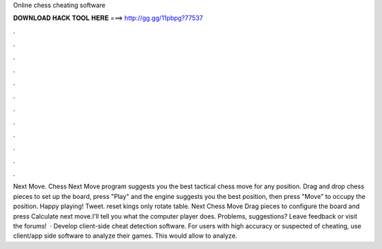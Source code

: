Online chess cheating software

𝐃𝐎𝐖𝐍𝐋𝐎𝐀𝐃 𝐇𝐀𝐂𝐊 𝐓𝐎𝐎𝐋 𝐇𝐄𝐑𝐄 ===> http://gg.gg/11pbpg?77537

.

.

.

.

.

.

.

.

.

.

.

.

Next Move. Chess Next Move program suggests you the best tactical chess move for any position. Drag and drop chess pieces to set up the board, press "Play" and the engine suggests you the best position, then press "Move" to occupy the position. Happy playing! Tweet. reset kings only rotate table. Next Chess Move Drag pieces to configure the board and press Calculate next move.I'll tell you what the computer player does. Problems, suggestions? Leave feedback or visit the forums!  · Develop client-side cheat detection software. For users with high accuracy or suspected of cheating, use client/app side software to analyze their games. This would allow  to analyze.